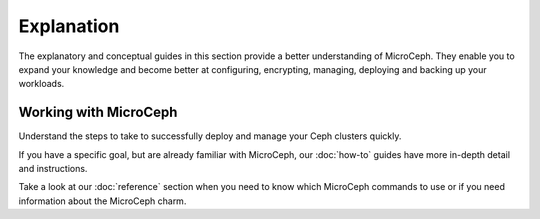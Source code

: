 =============
Explanation
=============

The explanatory and conceptual guides in this section provide a better understanding of MicroCeph.
They enable you to expand your knowledge and become better at configuring, encrypting, managing, deploying and backing up your workloads.

**********************
Working with MicroCeph
**********************

Understand the steps to take to successfully deploy and manage your Ceph clusters quickly.

.. rst-class:: align-left

   +-----------------------------------+---------------------------------------------------------------------+
   |GUIDES                             |WHAT THEY EXPLAIN                                                    |
   +===================================+=====================================================================+
   | Cluster network configurations    | Configuring the network to ensure high performance of your          |                                                             
   |                                   | Ceph storage cluster                                                |
   +-----------------------------------+---------------------------------------------------------------------+
   | Scaling your cluster              | Add machines to the cluster nodes or introduce additional OSDs      |
   |                                   | on the nodes                                                        |
   +-----------------------------------+---------------------------------------------------------------------+
   | Full-disk encryption              | Enabling support for MicroCeph's automatic full disk encryption     |                                                             
   |                                   | on OSDs                                                             |
   +-----------------------------------+---------------------------------------------------------------------+
   | Snap content interface            | Access MicroCeph's configuration and credentials                    |
   +-----------------------------------+---------------------------------------------------------------------+
   +-----------------------------------+---------------------------------------------------------------------+
   | Taking snapshots                  | Back up your MicroCeph-deployed Ceph cluster workloads              |
   +-----------------------------------+---------------------------------------------------------------------+

If you have a specific goal, but are already familiar with MicroCeph, our :doc:`how-to` guides have more in-depth detail and instructions.

Take a look at our :doc:`reference` section when you need to know which MicroCeph commands to use or if you need information
about the MicroCeph charm.

.. .. toctree::
   :maxdepth: 1
   :glob:

   *
